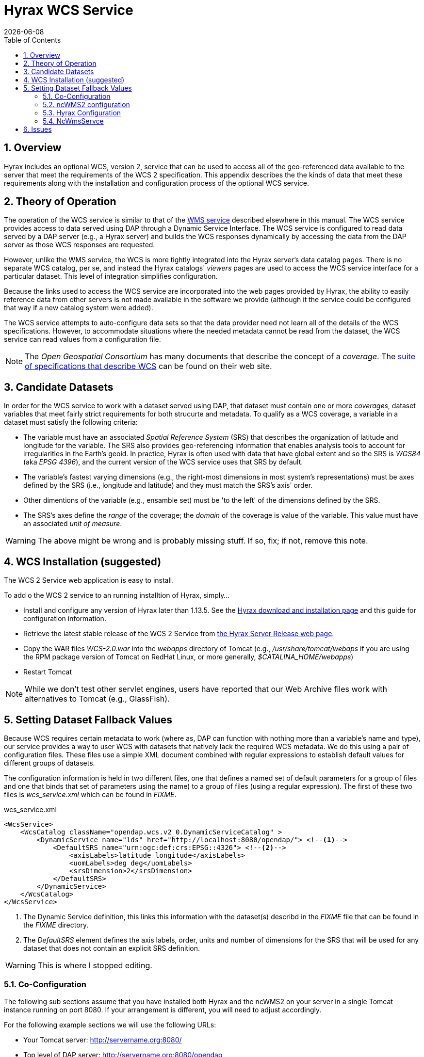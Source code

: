 = Hyrax WCS Service
:James Gallagher <jgallagher@opendap.org>:
{docdate}
:numbered:
:toc:

== Overview

Hyrax includes an optional WCS, version 2, service that can be used to
access all of the geo-referenced data available to the server that
meet the requirements of the WCS 2 specification. This appendix
describes the the kinds of data that meet these requirements along
with the installation and configuration process of the optional WCS
service. 

== Theory of Operation

The operation of the WCS service is similar to that of the
xref:WMS_Service[WMS service] described elsewhere in this manual. The
WCS service provides access to data served using DAP through a Dynamic
Service Interface. The WCS service is configured to read data served
by a DAP server (e.g., a Hyrax server) and builds the WCS responses
dynamically by accessing the data from the DAP server as those WCS
responses are requested.

However, unlike the WMS service, the WCS is more tightly integrated
into the Hyrax server's data catalog pages. There is no separate WCS
catalog, per se, and instead the Hyrax catalogs' _viewers_ pages are
used to access the WCS service interface for a particular dataset.
This level of integration simplifies configuration.

Because the links used to access the WCS service are incorporated into
the web pages provided by Hyrax, the ability to easily reference data
from other servers is not made available in the software we provide
(although it the service could be configured that way if a new catalog
system were added).

The WCS service attempts to auto-configure data sets so that the data
provider need not learn all of the details of the WCS specifications.
However, to accommodate situations where the needed metadata cannot be
read from the dataset, the WCS service can read values from a
configuration file.

NOTE: The _Open Geospatial Consortium_ has many documents that
describe the concept of a _coverage_. The
link:http://www.opengeospatial.org/standards/wcs[suite of
specifications that describe WCS] can be found on their web site.

== Candidate Datasets

In order for the WCS service to work with a dataset served using DAP,
that dataset must contain one or more _coverages_, dataset variables
that meet fairly strict requirements for both strucurte and metadata.
To qualify as a WCS coverage, a variable in a dataset must satisfy the
following criteria:

* The variable must have an associated _Spatial Reference System_
  (SRS) that describes the organization of latitude and longitude for
  the variable. The SRS also provides geo-referencing information that
  enables analysis tools to account for irregularities in the Earth's
  geoid. In practice, Hyrax is often used with data that have global
  extent and so the SRS is _WGS84_ (aka _EPSG 4396_), and the current
  version of the WCS service uses that SRS by default.
  
* The variable's fastest varying dimensions (e.g., the right-most
  dimensions in most system's representations) must be axes defined by
  the SRS (i.e., longitude and latitude) and they must match the SRS's
  axis' order.

* Other dimentions of the variable (e.g., ensamble set) must be 'to
  the left' of the dimensions defined by the SRS.

* The SRS's axes define the _range_ of the coverage; the _domain_ of
  the coverage is value of the variable. This value must have an
  associated _unit of measure_.

WARNING: The above might be wrong and is probably missing stuff. If
so, fix; if not, remove this note.

== WCS Installation (suggested)

The WCS 2 Service web application is easy to install.

To add o the WCS 2 service to an running installtion of Hyrax, simply...

* Install and configure any version of Hyrax later than 1.13.5. See
  the link:https://www.opendap.org/software/hyrax-data-server[Hyrax
  download and installation page] and this guide for configuration
  information.

* Retrieve the latest stable release of the WCS 2 Service from
  link:https://www.opendap.org/software/hyrax-data-server[the Hyrax
  Server Release web page].

* Copy the WAR files _WCS-2.0.war_ into the _webapps_ directory of
  Tomcat (e.g., _/usr/share/tomcat/webaps_ if you are using the RPM
  package version of Tomcat on RedHat Linux, or more generally,
  _$CATALINA_HOME/webapps_) 

* Restart Tomcat

NOTE: While we don't test other servlet engines, users have reported
that our Web Archive files work with alternatives to Tomcat (e.g.,
GlassFish).

== Setting Dataset Fallback Values

Because WCS requires certain metadata to work (where as, DAP can
function with nothing more than a variable's name and type), our
service provides a way to user WCS with datasets that natively lack
the required WCS metadata. We do this using a pair of configuration
files. These files use a simple XML document combined with regular
expressions to establish default values for different groups of
datasets.

The configuration information is held in two different files, one that
defines a named set of default parameters for a group of files and one
that binds that set of parameters using the name) to a group of files
(using a regular expression). The first of these two files is
_wcs_service.xml_ which can be found in _FIXME_.

.wcs_service.xml
[source,xml,linenums]
----
<WcsService>
    <WcsCatalog className="opendap.wcs.v2_0.DynamicServiceCatalog" >
        <DynamicService name="lds" href="http://localhost:8080/opendap/"> <!--1-->
            <DefaultSRS name="urn:ogc:def:crs:EPSG::4326"> <!--2-->
                <axisLabels>latitude longitude</axisLabels>
                <uomLabels>deg deg</uomLabels>
                <srsDimension>2</srsDimension>
            </DefaultSRS>
        </DynamicService>
    </WcsCatalog>
</WcsService>
----
<1> The Dynamic Service definition, this links this information with the
dataset(s) describd in the _FIXME_ file that can be found in the
_FIXME_ directory.
<2> The _DefaultSRS_ element defines the axis labels, order, units and
number of dimensions for the SRS that will be used for any dataset
that does not contain an explicit SRS definition.

WARNING: This is where I stopped editing.

=== Co-Configuration

The following sub sections assume that you have installed both Hyrax and
the ncWMS2 on your server in a single Tomcat instance running on port
8080. If your arrangement is different, you will need to adjust
accordingly.

For the following example sections we will use the following URLs:

* Your Tomcat server: http://servername.org:8080/
* Top level of DAP server: http://servername.org:8080/opendap
* Top Level of ncWMS2: http://servername.org:8080/ncWMS2
* WMS Service: http://servername.org:8080/ncWMS2/wms
* Godiva: http://servername.org:8080/ncWMS2/Godiva3.html

=== ncWMS2 configuration

==== Authenticate as the Administrator

In order to access the ncWMS2 administration page (which you must do in
oder to configure the server), you will need to configure authentication
and access control for the page, or you will need to temporarily disable
access control for the page in order to configure the server. (We strongly
recommend the former).

The default security configuration for ncWMS2 can be located (after
initial launch) in the file...

`$CATALINA_HOME/webapps/ncWMS2/WEB-INF/web.xml`

This configuration stipulates that access to the _ncWMS2/admin_ pages
must be over a secure transport and that there will be no access without
authentication  in the *`manager`* role:

[source,xml]
----
<!-- Define a Security Constraint on the Admin command and user interfaces -->
<security-constraint>
    <web-resource-collection>
        <web-resource-name>admin</web-resource-name>
        <url-pattern>/admin/*</url-pattern>
    </web-resource-collection>
 
    <auth-constraint>
        <role-name>manager</role-name>
    </auth-constraint>
 
    <user-data-constraint>
        <transport-guarantee>CONFIDENTIAL</transport-guarantee>
    </user-data-constraint>
</security-constraint>
----

.Your choices

.  *Use Apache httpd to provide authentication services for your
installation.*
..  Comment out the `security-constraint` in the `web.xml` file for
ncWMS2.
..  Correctly integrate Tomcat and Apache using the AJP connector.
..  Configure an Apache httpd `<Location>` directive for the
`ncWMS2/admin` page.
..  Write the directive to restrict access to specific users.

.  *Use Tomcat authentication.*
..  Leave the `security-constraint` in place.
..  Correctly configure Tomcat to use some type authentication (e.g.,
MemoryRealm).
..  Modify the `security-constraint` to reflect your authentication
configuration. (Different role? HTTPS? etc.)

.  *Temporarily Disable the `security-constraint`.*
..  Comment out the `security-constraint` in the `web.xml` file for
ncWMS2.
..  Finish the configuration steps below.
..  At the end, when it's working, go back and un-comment the
`security-constraint` in the web.xml file for ncWMS2.
..  Restart Tomcat.

Now that you can get to it, go to the ncWMS2 administration page:
http://servername.org:8080/ncWMS2/admin/

NOTE: Any changes you make to the `web.xml` are volatile!
Installing/Upgrading/Reinstalling the web archive (.war) file will
overwrite `web.xml` file. Make a back-up copy of the `web.xml` in a
different, more durable location.

==== Configure a Dynamic Service

Once you have authenticated and can view the ncWMS2 admin page, scroll
down to the Dynamic Services section:

image:../images/Screen_Shot_2014-08-11_at_12.34.19_PM.png[]

Create a new Dynamic Service for Hyrax:

* Choose and enter a unique ID. (Using 'lds' will save you the trouble
of having to edit the olfs configuration viewers.xml file to adjust that
value.) Write down the string/name you use because you'll need it later.
* The value of the _Service URL_ field will be the URL for the top level
of the Hyrax server.
** If the Hyrax server and the ncWMS2 server are running together in a
single Tomcat instance then this URL *should* be expressed as:
http://localhost:8080/opendap
** If the Hyrax server and the ncWMS2 server are running on separate
systems this URL *must* be a DAP server top level URL, and not a
localhost URL.
** *Best WMS response performance will be achieved by running ncWMS2 and
Hyrax on the same server and providing the _localhost_ URL here.*
* The Dataset Match Regex should be a regex that matches of all of the
data files you have for which WMS can prove services. If that's too
cumbersome then just use '.*' (as in the example) which matches
everything.
* Scroll to the bottom of the page and save the configuration.

.Creating a Dynamic Services Entry for Hyrax in the ncWMS2 Admin Page
[width="100%",cols="16%,12%,12%,12%,12%,12%,12%,12%",options="header",]
|====
|Unique ID |Service URL |Dataset Match Regex |Disabled? |Remove |Data
Reading Class |Link to more info |Copyright Statement
|lds |http://localhost:8080/opendap |.* | | | | |
|====

=== Hyrax Configuration

The Hyrax WMS configuration is contained in the file
`$OLFS_CONFIG_DIR/viewers.xml`. This file identifies data viewers and
Web Services that Hyrax can provide for datasets. There are two relevant
sections, the first defines Hyrax's view of the WMS service and the
second enables Hyrax to provide access to the Godiva service that is
part of ncWMS.

Edit the file `$OLFS_CONFIG_DIR/viewers.xml`

Uncomment the following sections:
[source,xml]
----
<!--
    <WebServiceHandler className="opendap.viewers.NcWmsService" serviceId="ncWms" >
        <applicationName>Web Mapping Service</applicationName>
        <NcWmsService href="/ncWMS2/wms" base="/ncWMS2/wms" ncWmsDynamicServiceId="lds" />
    </WebServiceHandler>
 
    <WebServiceHandler className="opendap.viewers.GodivaWebService" serviceId="godiva" >
        <applicationName>Godiva WMS GUI</applicationName>
        <NcWmsService href="http://YourServersNameHere:8080/ncWMS2/wms" base="/ncWMS2/wms" ncWmsDynamicServiceId="lds"/>
        <Godiva href="/ncWMS2/Godiva3.html" base="/ncWMS2/Godiva3.html"/>
    </WebServiceHandler>
-->
----

=== NcWmsServce

In the first section...
[source,xml]
----
<WebServiceHandler className="opendap.viewers.NcWmsService" serviceId="ncWms" >
    <applicationName>Web Mapping Service</applicationName>
    <NcWmsService href="/ncWMS2/wms" base="/ncWMS2/wms" ncWmsDynamicServiceId="lds" />
</WebServiceHandler>
----

Edit the _NcWmsService_ element so that...

* The value of the _ncWmsDynamicServiceId_ matches the _Unique ID_ of
the Dynamic Service you defined in ncWMS.

NOTE: The _href_ and _base_ attributes both use relative URL paths to
locate the ncWMS service. If the ncWMS instance is NOT running on the
same host as Hyrax, the values of the _href_ and _base_ attributes
must be converted to fully qualified URLs.

== Issues

